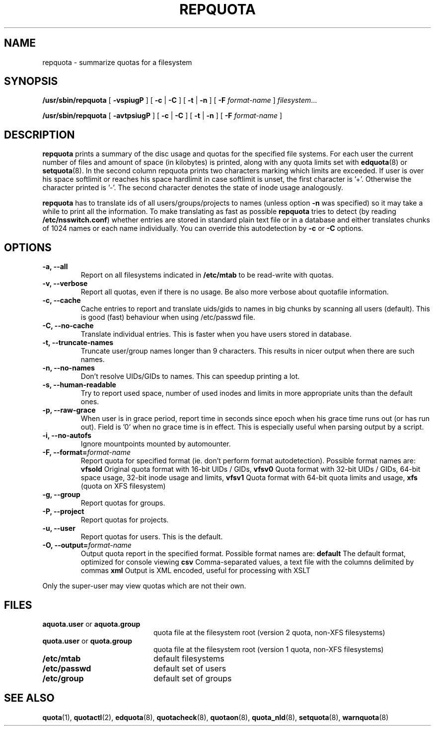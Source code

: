 .TH REPQUOTA 8
.UC 4
.SH NAME
repquota \- summarize quotas for a filesystem
.SH SYNOPSIS
.B /usr/sbin/repquota
[
.B \-vspiugP
] [
.B \-c
|
.B \-C
] [
.B \-t
|
.B \-n
] [
.B \-F
.I format-name
]
.IR filesystem .\|.\|.
.LP
.B /usr/sbin/repquota
[
.B \-avtpsiugP
] [
.B \-c
|
.B \-C
] [
.B \-t
|
.B \-n
] [
.B \-F
.I format-name
]
.SH DESCRIPTION
.IX  "repquota command"  ""  "\fLrepquota\fP \(em summarize quotas"
.IX  "user quotas"  "repquota command"  ""  "\fLrepquota\fP \(em summarize quotas"
.IX  "disk quotas"  "repquota command"  ""  "\fLrepquota\fP \(em summarize quotas"
.IX  "quotas"  "repquota command"  ""  "\fLrepquota\fP \(em summarize quotas"
.IX  "filesystem"  "repquota command"  ""  "\fLrepquota\fP \(em summarize quotas"
.IX  "summarize filesystem quotas repquota"  ""  "summarize filesystem quotas \(em \fLrepquota\fP"
.IX  "report filesystem quotas repquota"  ""  "report filesystem quotas \(em \fLrepquota\fP"
.IX  display "filesystem quotas \(em \fLrepquota\fP"
.LP
.B repquota
prints a summary of the disc usage and quotas for the specified file
systems.  For each user the current number of files and amount of space
(in kilobytes) is printed, along with any quota limits set with
.BR edquota (8) 
or
.BR setquota (8).
In the second column repquota prints two characters marking which limits are
exceeded. If user is over his space softlimit or reaches his space hardlimit in
case softlimit is unset, the first character is '+'. Otherwise the character
printed is '-'. The second character denotes the state of inode usage
analogously.

.B repquota
has to translate ids of all users/groups/projects to names (unless option
.B -n
was specified) so it may take a while to
print all the information. To make translating as fast as possible
.B repquota
tries to detect (by reading
.BR /etc/nsswitch.conf )
whether entries are stored in standard plain text file or in a database and either
translates chunks of 1024 names or each name individually. You can override this
autodetection by
.B -c
or
.B -C
options.
.SH OPTIONS
.TP
.B -a, --all
Report on all filesystems indicated in
.B /etc/mtab
to be read-write with quotas.
.TP
.B -v, --verbose
Report all quotas, even if there is no usage. Be also more verbose about quotafile
information.
.TP
.B -c, --cache
Cache entries to report and translate uids/gids to names in big chunks by scanning
all users (default). This is good (fast) behaviour when using /etc/passwd file.
.TP
.B -C, --no-cache
Translate individual entries. This is faster when you have users stored in database.
.TP
.B -t, --truncate-names
Truncate user/group names longer than 9 characters. This results in nicer output when
there are such names.
.TP
.B -n, --no-names
Don't resolve UIDs/GIDs to names. This can speedup printing a lot.
.TP
.B -s, --human-readable
Try to report used space, number of used inodes and limits in more appropriate units
than the default ones.
.TP
.B -p, --raw-grace
When user is in grace period, report time in seconds since epoch when his grace
time runs out (or has run out). Field is '0' when no grace time is in effect.
This is especially useful when parsing output by a script.
.TP
.B -i, --no-autofs
Ignore mountpoints mounted by automounter.
.TP
.B \-F, --format=\f2format-name\f1
Report quota for specified format (ie. don't perform format autodetection).
Possible format names are:
.B vfsold
Original quota format with 16-bit UIDs / GIDs,
.B vfsv0
Quota format with 32-bit UIDs / GIDs, 64-bit space usage, 32-bit inode usage and limits,
.B vfsv1
Quota format with 64-bit quota limits and usage,
.B xfs
(quota on XFS filesystem)
.TP
.B -g, --group
Report quotas for groups.
.TP
.B -P, --project
Report quotas for projects.
.TP
.B -u, --user
Report quotas for users. This is the default.
.TP
.B -O, --output=\f2format-name\f1
Output quota report in the specified format.
Possible format names are:
.B default
The default format, optimized for console viewing
.B csv
Comma-separated values, a text file with the columns delimited by commas
.B xml
Output is XML encoded, useful for processing with XSLT
.LP
Only the super-user may view quotas which are not their own.
.SH FILES
.PD 0
.TP 20
.BR aquota.user " or " aquota.group
quota file at the filesystem root (version 2 quota, non-XFS filesystems)
.TP
.BR quota.user " or " quota.group
quota file at the filesystem root (version 1 quota, non-XFS filesystems)
.TP
.B /etc/mtab
default filesystems
.TP
.B /etc/passwd
default set of users
.TP
.B /etc/group
default set of groups
.PD
.SH SEE ALSO
.BR quota (1),
.BR quotactl (2),
.BR edquota (8),
.BR quotacheck (8),
.BR quotaon (8),
.BR quota_nld (8),
.BR setquota (8),
.BR warnquota (8)
